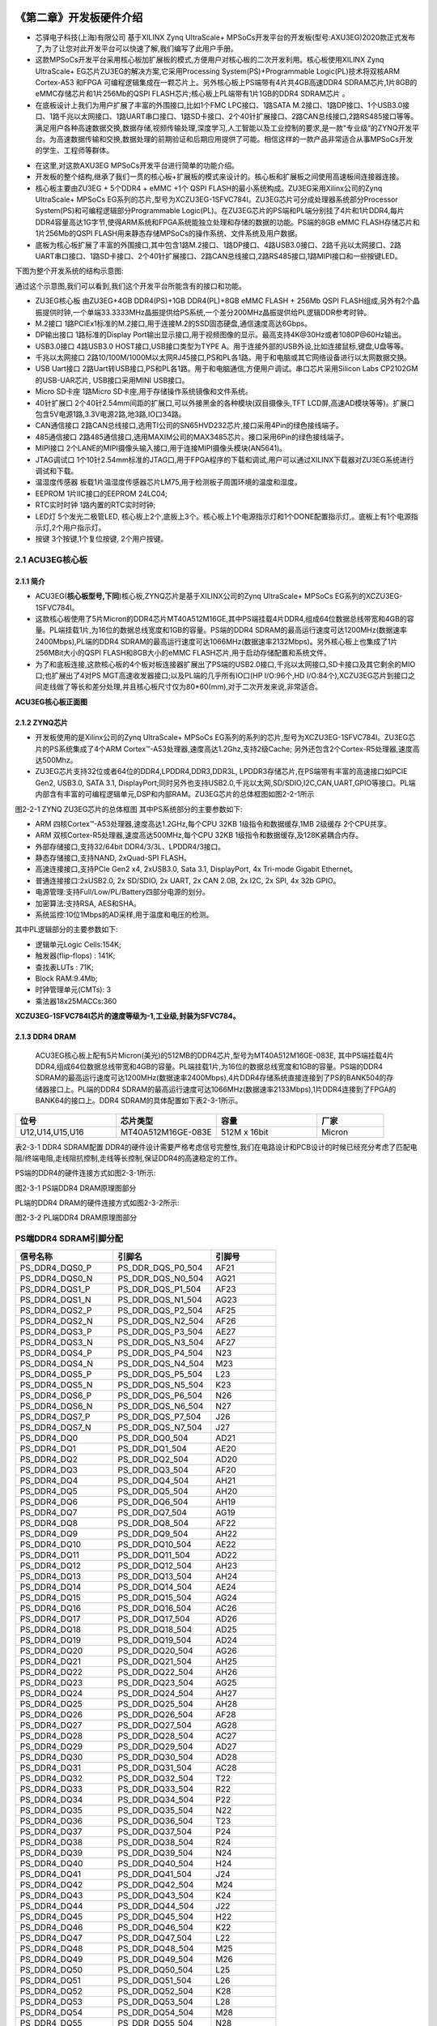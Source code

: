 .. image:: images/images_0/88.png  

========================================
《第二章》开发板硬件介绍
========================================

- 芯驿电子科技(上海)有限公司 基于XILINX Zynq UltraScale+ MPSoCs开发平台的开发板(型号:AXU3EG)2020款正式发布了,为了让您对此开发平台可以快速了解,我们编写了此用户手册。
- 这款MPSoCs开发平台采用核心板加扩展板的模式,方便用户对核心板的二次开发利用。核心板使用XILINX Zynq UltraScale+ EG芯片ZU3EG的解决方案,它采用Processing System(PS)+Programmable Logic(PL)技术将双核ARM Cortex-A53 和FPGA 可编程逻辑集成在一颗芯片上。另外核心板上PS端带有4片共4GB高速DDR4 SDRAM芯片,1片8GB的eMMC存储芯片和1片256Mb的QSPI FLASH芯片;核心板上PL端带有1片1GB的DDR4 SDRAM芯片 。
- 在底板设计上我们为用户扩展了丰富的外围接口,比如1个FMC LPC接口、1路SATA M.2接口、1路DP接口、1个USB3.0接口、1路千兆以太网接口、1路UART串口接口、1路SD卡接口、2个40针扩展接口、2路CAN总线接口,2路RS485接口等等。满足用户各种高速数据交换,数据存储,视频传输处理,深度学习,人工智能以及工业控制的要求,是一款"专业级“的ZYNQ开发平台。为高速数据传输和交换,数据处理的前期验证和后期应用提供了可能。相信这样的一款产品非常适合从事MPSoCs开发的学生、工程师等群体。

.. image:: images/images_2/image1.png  
   :align: center

- 在这里,对这款AXU3EG MPSoCs开发平台进行简单的功能介绍。
- 开发板的整个结构,继承了我们一贯的核心板+扩展板的模式来设计的。核心板和扩展板之间使用高速板间连接器连接。
- 核心板主要由ZU3EG + 5个DDR4 + eMMC +1个 QSPI FLASH的最小系统构成。ZU3EG采用Xilinx公司的Zynq UltraScale+ MPSoCs EG系列的芯片,型号为XCZU3EG-1SFVC784I。ZU3EG芯片可分成处理器系统部分Processor System(PS)和可编程逻辑部分Programmable Logic(PL)。在ZU3EG芯片的PS端和PL端分别挂了4片和1片DDR4,每片DDR4容量高达1G字节,使得ARM系统和FPGA系统能独立处理和存储的数据的功能。PS端的8GB eMMC FLASH存储芯片和1片256Mb的QSPI FLASH用来静态存储MPSoCs的操作系统、文件系统及用户数据。
- 底板为核心板扩展了丰富的外围接口,其中包含1路M.2接口、1路DP接口、4路USB3.0接口、2路千兆以太网接口、2路UART串口接口、1路SD卡接口、2个40针扩展接口、2路CAN总线接口,2路RS485接口,1路MIPI接口和一些按键LED。

下图为整个开发系统的结构示意图:

.. image:: images/images_2/image2.png  
   :align: center


通过这个示意图,我们可以看到,我们这个开发平台所能含有的接口和功能。

- ZU3EG核心板
  由ZU3EG+4GB DDR4(PS)+1GB DDR4(PL)+8GB eMMC FLASH + 256Mb QSPI FLASH组成,另外有2个晶振提供时钟,一个单端33.3333MHz晶振提供给PS系统,一个差分200MHz晶振提供给PL逻辑DDR参考时钟。
- M.2接口
  1路PCIEx1标准的M.2接口,用于连接M.2的SSD固态硬盘,通信速度高达6Gbps。
- DP输出接口
  1路标准的Display Port输出显示接口,用于视频图像的显示。最高支持4K@30Hz或者1080P@60Hz输出。
- USB3.0接口
  4路USB3.0 HOST接口,USB接口类型为TYPE A。用于连接外部的USB外设,比如连接鼠标,键盘,U盘等等。
- 千兆以太网接口 
  2路10/100M/1000M以太网RJ45接口,PS和PL各1路。用于和电脑或其它网络设备进行以太网数据交换。
- USB Uart接口
  2路Uart转USB接口,PS和PL各1路。用于和电脑通信,方便用户调试。串口芯片采用Silicon Labs CP2102GM的USB-UAR芯片, USB接口采用MINI USB接口。
- Micro SD卡座
  1路Micro SD卡座,用于存储操作系统镜像和文件系统。
- 40针扩展口
  2个40针2.54mm间距的扩展口,可以外接黑金的各种模块(双目摄像头,TFT LCD屏,高速AD模块等等)。扩展口包含5V电源1路,3.3V电源2路,地3路,IO口34路。
- CAN通信接口 
  2路CAN总线接口,选用TI公司的SN65HVD232芯片,接口采用4Pin的绿色接线端子。
- 485通信接口 
  2路485通信接口,选用MAXIM公司的MAX3485芯片。接口采用6Pin的绿色接线端子。
- MIPI接口 
  2个LANE的MIPI摄像头输入接口,用于连接MIPI摄像头模块(AN5641)。
- JTAG调试口
  1个10针2.54mm标准的JTAG口,用于FPGA程序的下载和调试,用户可以通过XILINX下载器对ZU3EG系统进行调试和下载。
- 温湿度传感器
  板载1片温湿度传感器芯片LM75,用于检测板子周围环境的温度和湿度。
- EEPROM
  1片IIC接口的EEPROM 24LC04;
- RTC实时时钟
  1路内置的RTC实时时钟;
- LED灯
  5个发光二极管LED, 核心板上2个,底板上3个。核心板上1个电源指示灯和1个DONE配置指示灯,。底板上有1个电源指示灯,2个用户指示灯。
- 按键
  3个按键,1个复位按键, 2个用户按键。

2.1 ACU3EG核心板
=====================
2.1.1 简介
--------------------

- ACU3EG(**核心板型号,下同**)核心板,ZYNQ芯片是基于XILINX公司的Zynq UltraScale+ MPSoCs EG系列的XCZU3EG-1SFVC784I。
- 这款核心板使用了5片Micron的DDR4芯片MT40A512M16GE,其中PS端挂载4片DDR4,组成64位数据总线带宽和4GB的容量。PL端挂载1片,为16位的数据总线宽度和1GB的容量。PS端的DDR4 SDRAM的最高运行速度可达1200MHz(数据速率2400Mbps),PL端的DDR4 SDRAM的最高运行速度可达1066MHz(数据速率2132Mbps)。另外核心板上也集成了1片256MBit大小的QSPI FLASH和8GB大小的eMMC FLASH芯片,用于启动存储配置和系统文件。
- 为了和底板连接,这款核心板的4个板对板连接器扩展出了PS端的USB2.0接口,千兆以太网接口,SD卡接口及其它剩余的MIO口;也扩展出了4对PS MGT高速收发器接口;以及PL端的几乎所有IO口(HP I/O:96个,HD I/O:84个),XCZU3EG芯片到接口之间走线做了等长和差分处理,并且核心板尺寸仅为80*60(mm),对于二次开发来说,非常适合。

.. image:: images/images_2/image3.png  
   :align: center

**ACU3EG核心板正面图**

2.1.2 ZYNQ芯片
--------------------

- 开发板使用的是Xilinx公司的Zynq UltraScale+ MPSoCs EG系列的系列的芯片,型号为XCZU3EG-1SFVC784I。ZU3EG芯片的PS系统集成了4个ARM Cortex™-A53处理器,速度高达1.2Ghz,支持2级Cache; 另外还包含2个Cortex-R5处理器,速度高达500Mhz。
- ZU3EG芯片支持32位或者64位的DDR4,LPDDR4,DDR3,DDR3L, LPDDR3存储芯片,在PS端带有丰富的高速接口如PCIE Gen2, USB3.0, SATA 3.1, DisplayPort;同时另外也支持USB2.0,千兆以太网,SD/SDIO,I2C,CAN,UART,GPIO等接口。PL端内部含有丰富的可编程逻辑单元,DSP和内部RAM。ZU3EG芯片的总体框图如图2-2-1所示

.. image:: images/images_2/image4.png  
   :align: center

图2-2-1 ZYNQ ZU3EG芯片的总体框图
其中PS系统部分的主要参数如下:

- ARM 四核Cortex™-A53处理器,速度高达1.2GHz,每个CPU 32KB 1级指令和数据缓存,1MB 2级缓存 2个CPU共享。
- ARM 双核Cortex-R5处理器,速度高达500MHz,每个CPU 32KB 1级指令和数据缓存,及128K紧耦合内存。
- 外部存储接口,支持32/64bit DDR4/3/3L、LPDDR4/3接口。  
- 静态存储接口,支持NAND, 2xQuad-SPI FLASH。
- 高速连接接口,支持PCIe Gen2 x4, 2xUSB3.0, Sata 3.1, DisplayPort, 4x Tri-mode Gigabit Ethernet。
- 普通连接接口:2xUSB2.0, 2x SD/SDIO, 2x UART, 2x CAN 2.0B, 2x I2C, 2x SPI, 4x 32b GPIO。
- 电源管理:支持Full/Low/PL/Battery四部分电源的划分。
- 加密算法:支持RSA, AES和SHA。
- 系统监控:10位1Mbps的AD采样,用于温度和电压的检测。

其中PL逻辑部分的主要参数如下:

- 逻辑单元Logic Cells:154K;
- 触发器(flip-flops) : 141K;
- 查找表LUTs : 71K;
- Block RAM:9.4Mb;
- 时钟管理单元(CMTs): 3
- 乘法器18x25MACCs:360

**XCZU3EG-1SFVC784I芯片的速度等级为-1,工业级,封装为SFVC784。**

2.1.3 DDR4 DRAM
----------------------
 ACU3EG核心板上配有5片Micron(美光)的512MB的DDR4芯片,型号为MT40A512M16GE-083E, 其中PS端挂载4片DDR4,组成64位数据总线带宽和4GB的容量。PL端挂载1片,为16位的数据总线宽度和1GB的容量。PS端的DDR4 SDRAM的最高运行速度可达1200MHz(数据速率2400Mbps),4片DDR4存储系统直接连接到了PS的BANK504的存储器接口上。PL端的DDR4 SDRAM的最高运行速度可达1066MHz(数据速率2133Mbps),1片DDR4连接到了FPGA的BANK64的接口上。DDR4 SDRAM的具体配置如下表2-3-1所示。

.. csv-table:: 
  :header: "位号", "芯片类型", "容量","厂家"
  :widths: 30, 30, 30,20

  "U12,U14,U15,U16",	MT40A512M16GE-083E,	512M x 16bit,	"Micron"

表2-3-1 DDR4 SDRAM配置
DDR4的硬件设计需要严格考虑信号完整性,我们在电路设计和PCB设计的时候已经充分考虑了匹配电阻/终端电阻,走线阻抗控制,走线等长控制,保证DDR4的高速稳定的工作。

PS端的DDR4的硬件连接方式如图2-3-1所示:

.. image:: images/images_2/image5.png  
   :align: center

图2-3-1 PS端DDR4 DRAM原理图部分

PL端的DDR4 DRAM的硬件连接方式如图2-3-2所示:

.. image:: images/images_2/image6.png  
   :align: center

图2-3-2 PL端DDR4 DRAM原理图部分

PS端DDR4 SDRAM引脚分配
=======================

.. csv-table:: 
  :header: "信号名称", "引脚名", "引脚号"
  :widths: 30, 30, 20

		
  "PS_DDR4_DQS0_P	    ",PS_DDR_DQS_P0_504	   ,"AF21"
  "PS_DDR4_DQS0_N	    ",PS_DDR_DQS_N0_504	   ,"AG21"
  "PS_DDR4_DQS1_P	    ",PS_DDR_DQS_P1_504	   ,"AF23"
  "PS_DDR4_DQS1_N	    ",PS_DDR_DQS_N1_504	   ,"AG23"
  "PS_DDR4_DQS2_P	    ",PS_DDR_DQS_P2_504	   ,"AF25"
  "PS_DDR4_DQS2_N	    ",PS_DDR_DQS_N2_504	   ,"AF26"
  "PS_DDR4_DQS3_P	    ",PS_DDR_DQS_P3_504	   ,"AE27"
  "PS_DDR4_DQS3_N	    ",PS_DDR_DQS_N3_504	   ,"AF27"
  "PS_DDR4_DQS4_P	    ",PS_DDR_DQS_P4_504	   ,"N23"
  "PS_DDR4_DQS4_N	    ",PS_DDR_DQS_N4_504	   ,"M23"
  "PS_DDR4_DQS5_P	    ",PS_DDR_DQS_P5_504	   ,"L23"
  "PS_DDR4_DQS5_N	    ",PS_DDR_DQS_N5_504	   ,"K23"
  "PS_DDR4_DQS6_P	    ",PS_DDR_DQS_P6_504	   ,"N26"
  "PS_DDR4_DQS6_N	    ",PS_DDR_DQS_N6_504	   ,"N27"
  "PS_DDR4_DQS7_P	    ",PS_DDR_DQS_P7_504	   ,"J26"
  "PS_DDR4_DQS7_N	    ",PS_DDR_DQS_N7_504	   ,"J27"
  "PS_DDR4_DQ0  	    ",PS_DDR_DQ0_504	   ,"AD21"
  "PS_DDR4_DQ1  	    ",PS_DDR_DQ1_504	   ,"AE20"
  "PS_DDR4_DQ2  	    ",PS_DDR_DQ2_504	   ,"AD20"
  "PS_DDR4_DQ3  	    ",PS_DDR_DQ3_504	   ,"AF20"
  "PS_DDR4_DQ4  	    ",PS_DDR_DQ4_504	   ,"AH21"
  "PS_DDR4_DQ5  	    ",PS_DDR_DQ5_504	   ,"AH20"
  "PS_DDR4_DQ6  	    ",PS_DDR_DQ6_504	   ,"AH19"
  "PS_DDR4_DQ7  	    ",PS_DDR_DQ7_504	   ,"AG19"
  "PS_DDR4_DQ8  	    ",PS_DDR_DQ8_504	   ,"AF22"
  "PS_DDR4_DQ9  	    ",PS_DDR_DQ9_504	   ,"AH22"
  "PS_DDR4_DQ10 	    ",PS_DDR_DQ10_504	   ,"AE22"
  "PS_DDR4_DQ11 	    ",PS_DDR_DQ11_504	   ,"AD22"
  "PS_DDR4_DQ12 	    ",PS_DDR_DQ12_504	   ,"AH23"
  "PS_DDR4_DQ13 	    ",PS_DDR_DQ13_504	   ,"AH24"
  "PS_DDR4_DQ14 	    ",PS_DDR_DQ14_504	   ,"AE24"
  "PS_DDR4_DQ15 	    ",PS_DDR_DQ15_504	   ,"AG24"
  "PS_DDR4_DQ16 	    ",PS_DDR_DQ16_504	   ,"AC26"
  "PS_DDR4_DQ17 	    ",PS_DDR_DQ17_504	   ,"AD26"
  "PS_DDR4_DQ18 	    ",PS_DDR_DQ18_504	   ,"AD25"
  "PS_DDR4_DQ19 	    ",PS_DDR_DQ19_504	   ,"AD24"
  "PS_DDR4_DQ20 	    ",PS_DDR_DQ20_504	   ,"AG26"
  "PS_DDR4_DQ21 	    ",PS_DDR_DQ21_504	   ,"AH25"
  "PS_DDR4_DQ22 	    ",PS_DDR_DQ22_504	   ,"AH26"
  "PS_DDR4_DQ23 	    ",PS_DDR_DQ23_504	   ,"AG25"
  "PS_DDR4_DQ24 	    ",PS_DDR_DQ24_504	   ,"AH27"
  "PS_DDR4_DQ25 	    ",PS_DDR_DQ25_504	   ,"AH28"
  "PS_DDR4_DQ26 	    ",PS_DDR_DQ26_504	   ,"AF28"
  "PS_DDR4_DQ27 	    ",PS_DDR_DQ27_504	   ,"AG28"
  "PS_DDR4_DQ28 	    ",PS_DDR_DQ28_504	   ,"AC27"
  "PS_DDR4_DQ29 	    ",PS_DDR_DQ29_504	   ,"AD27"
  "PS_DDR4_DQ30 	    ",PS_DDR_DQ30_504	   ,"AD28"
  "PS_DDR4_DQ31 	    ",PS_DDR_DQ31_504	   ,"AC28"
  "PS_DDR4_DQ32 	    ",PS_DDR_DQ32_504	   ,"T22"
  "PS_DDR4_DQ33 	    ",PS_DDR_DQ33_504	   ,"R22"
  "PS_DDR4_DQ34 	    ",PS_DDR_DQ34_504	   ,"P22"
  "PS_DDR4_DQ35 	    ",PS_DDR_DQ35_504	   ,"N22"
  "PS_DDR4_DQ36 	    ",PS_DDR_DQ36_504	   ,"T23"
  "PS_DDR4_DQ37 	    ",PS_DDR_DQ37_504	   ,"P24"
  "PS_DDR4_DQ38 	    ",PS_DDR_DQ38_504	   ,"R24"
  "PS_DDR4_DQ39 	    ",PS_DDR_DQ39_504	   ,"N24"
  "PS_DDR4_DQ40 	    ",PS_DDR_DQ40_504	   ,"H24"
  "PS_DDR4_DQ41 	    ",PS_DDR_DQ41_504	   ,"J24"
  "PS_DDR4_DQ42 	    ",PS_DDR_DQ42_504	   ,"M24"
  "PS_DDR4_DQ43 	    ",PS_DDR_DQ43_504	   ,"K24"
  "PS_DDR4_DQ44 	    ",PS_DDR_DQ44_504	   ,"J22"
  "PS_DDR4_DQ45 	    ",PS_DDR_DQ45_504	   ,"H22"
  "PS_DDR4_DQ46 	    ",PS_DDR_DQ46_504	   ,"K22"
  "PS_DDR4_DQ47 	    ",PS_DDR_DQ47_504	   ,"L22"
  "PS_DDR4_DQ48 	    ",PS_DDR_DQ48_504	   ,"M25"
  "PS_DDR4_DQ49 	    ",PS_DDR_DQ49_504	   ,"M26"
  "PS_DDR4_DQ50 	    ",PS_DDR_DQ50_504	   ,"L25"
  "PS_DDR4_DQ51 	    ",PS_DDR_DQ51_504	   ,"L26"
  "PS_DDR4_DQ52 	    ",PS_DDR_DQ52_504	   ,"K28"
  "PS_DDR4_DQ53 	    ",PS_DDR_DQ53_504	   ,"L28"
  "PS_DDR4_DQ54 	    ",PS_DDR_DQ54_504	   ,"M28"
  "PS_DDR4_DQ55 	    ",PS_DDR_DQ55_504	   ,"N28"
  "PS_DDR4_DQ56 	    ",PS_DDR_DQ56_504	   ,"J28"
  "PS_DDR4_DQ57 	    ",PS_DDR_DQ57_504	   ,"K27"
  "PS_DDR4_DQ58 	    ",PS_DDR_DQ58_504	   ,"H28"
  "PS_DDR4_DQ59 	    ",PS_DDR_DQ59_504	   ,"H27"
  "PS_DDR4_DQ60 	    ",PS_DDR_DQ60_504	   ,"G26"
  "PS_DDR4_DQ61 	    ",PS_DDR_DQ61_504	   ,"G25"
  "PS_DDR4_DQ62 	    ",PS_DDR_DQ62_504	   ,"K25"
  "PS_DDR4_DQ63 	    ",PS_DDR_DQ63_504	   ,"J25"
  "PS_DDR4_DM0  	    ",PS_DDR_DM0_504	   ,"AG20"
  "PS_DDR4_DM1  	    ",PS_DDR_DM1_504	   ,"AE23"
  "PS_DDR4_DM2  	    ",PS_DDR_DM2_504	   ,"AE25"
  "PS_DDR4_DM3  	    ",PS_DDR_DM3_504	   ,"AE28"
  "PS_DDR4_DM4  	    ",PS_DDR_DM4_504	   ,"R23"
  "PS_DDR4_DM5  	    ",PS_DDR_DM5_504	   ,"H23"
  "PS_DDR4_DM6  	    ",PS_DDR_DM6_504	   ,"L27"
  "PS_DDR4_DM7  	    ",PS_DDR_DM7_504	   ,"H26"
  "PS_DDR4_A0 	        ",PS_DDR_A0_504	       ,"W28"
  "PS_DDR4_A1 	        ",PS_DDR_A1_504	       ,"Y28"
  "PS_DDR4_A2 	        ",PS_DDR_A2_504	       ,"AB28"
  "PS_DDR4_A3 	        ",PS_DDR_A3_504	       ,"AA28"
  "PS_DDR4_A4 	        ",PS_DDR_A4_504	       ,"Y27"
  "PS_DDR4_A5 	        ",PS_DDR_A5_504	       ,"AA27"
  "PS_DDR4_A6 	        ",PS_DDR_A6_504	       ,"Y22"
  "PS_DDR4_A7 	        ",PS_DDR_A7_504	       ,"AA23"
  "PS_DDR4_A8 	        ",PS_DDR_A8_504	       ,"AA22"
  "PS_DDR4_A9 	        ",PS_DDR_A9_504	       ,"AB23"
  "PS_DDR4_A10  	    ",PS_DDR_A10_504	   ,"AA25"
  "PS_DDR4_A11  	    ",PS_DDR_A11_504	   ,"AA26"
  "PS_DDR4_A12  	    ",PS_DDR_A12_504	   ,"AB25"
  "PS_DDR4_A13  	    ",PS_DDR_A13_504	   ,"AB26"
  "PS_DDR4_WE_B  	    ",PS_DDR_A14_504	   ,"AB24"
  "PS_DDR4_CAS_B  	    ",PS_DDR_A15_504	   ,"AC24"
  "PS_DDR4_RAS_B  	    ",PS_DDR_A16_504	   ,"AC23"
  "PS_DDR4_ACT_B  	    ",PS_DDR_ACT_N_504	   ,"Y23"
  "PS_DDR4_ALERT_B  	",PS_DDR_ALERT_N_504   ,"U25"
  "PS_DDR4_BA0  	    ",PS_DDR_BA0_504	   ,"V23"
  "PS_DDR4_BA1  	    ",PS_DDR_BA1_504	   ,"W22"
  "PS_DDR4_BG0  	    ",PS_DDR_BG0_504	   ,"W24"
  "PS_DDR4_CS0_B	    ",PS_DDR_CS_N0_504	   ,"W27"
  "PS_DDR4_ODT0	        ",PS_DDR_ODT0_504	   ,"U28"
  "PS_DDR4_PARITY	    ",PS_DDR_PARITY_504    ,"V24"
  "PS_DDR4_RESET_B      ",PS_DDR_RST_N_504     ,"U23"
  "PS_DDR4_CLK0_P	    ",PS_DDR_CK0_P_504     ,"W25"
  "PS_DDR4_CLK0_N	    ",PS_DDR_CK0_N_504     ,"W26"
  "PS_DDR4_CKE0	        ",PS_DDR_CKE0_504	   ,"V28"

PL端DDR4 SDRAM引脚分配
=========================

.. csv-table:: 
  :header: "信号名称", "引脚名", "引脚号"
  :widths: 30, 30, 20

	
  "PL_DDR4_DQS0_P	    ",IO_L22P_T3U_N6_DBC_AD0P_64	    ,"AE2"
  "PL_DDR4_DQS0_N	    ",IO_L22N_T3U_N7_DBC_AD0N_64	    ,"AF2"
  "PL_DDR4_DQS1_P	    ",IO_L16P_T2U_N6_QBC_AD3P_64	    ,"AD2"
  "PL_DDR4_DQS1_N	    ",IO_L16N_T2U_N7_QBC_AD3N_64	    ,"AD1"
  "PL_DDR4_DQ0	        ",IO_L24N_T3U_N11_64	            ,"AG1"
  "PL_DDR4_DQ1	        ",IO_L24P_T3U_N10_64	            ,"AF1"
  "PL_DDR4_DQ2	        ",IO_L23N_T3U_N9_64	                ,"AH1"
  "PL_DDR4_DQ3	        ",IO_L23P_T3U_N8_64	                ,"AH2"
  "PL_DDR4_DQ4	        ",IO_L21N_T3L_N5_AD8N_64	        ,"AF3"
  "PL_DDR4_DQ5	        ",IO_L21P_T3L_N4_AD8P_64	        ,"AE3"
  "PL_DDR4_DQ6	        ",IO_L20N_T3L_N3_AD1N_64	        ,"AH3"
  "PL_DDR4_DQ7	        ",IO_L20P_T3L_N2_AD1P_64	        ,"AG3"
  "PL_DDR4_DQ8	        ",IO_L18N_T2U_N11_AD2N_64	        ,"AC1"
  "PL_DDR4_DQ9	        ",IO_L18P_T2U_N10_AD2P_64	        ,"AB1"
  "PL_DDR4_DQ10	        ",IO_L17N_T2U_N9_AD10N_64	        ,"AC2"
  "PL_DDR4_DQ11	        ",IO_L17P_T2U_N8_AD10P_64	        ,"AB2"
  "PL_DDR4_DQ12	        ",IO_L15N_T2L_N5_AD11N_64	        ,"AB3"
  "PL_DDR4_DQ13	        ",IO_L15P_T2L_N4_AD11P_64	        ,"AB4"
  "PL_DDR4_DQ14	        ",IO_L14N_T2L_N3_GC_64	            ,"AC3"
  "PL_DDR4_DQ15	        ",IO_L14P_T2L_N2_GC_64	            ,"AC4"
  "PL_DDR4_DM0	        ",IO_L19P_T3L_N0_DBC_AD9P_64	    ,"AG4"
  "PL_DDR4_DM1	        ",IO_L13P_T2L_N0_GC_QBC_64	        ,"AD5"
  "PL_DDR4_A0	        ",IO_L8N_T1L_N3_AD5N_64	            ,"AG8"
  "PL_DDR4_A1	        ",IO_L3P_T0L_N4_AD15P_64	        ,"AB8"
  "PL_DDR4_A2	        ",IO_L8P_T1L_N2_AD5P_64	            ,"AF8"
  "PL_DDR4_A3	        ",IO_L3N_T0L_N5_AD15N_64	        ,"AC8"
  "PL_DDR4_A4	        ",IO_L11P_T1U_N8_GC_64	            ,"AF7"
  "PL_DDR4_A5	        ",IO_L4P_T0U_N6_DBC_AD7P_64	        ,"AD7"
  "PL_DDR4_A6	        ",IO_L9N_T1L_N5_AD12N_64	        ,"AH7"
  "PL_DDR4_A7	        ",IO_L2P_T0L_N2_64	                ,"AE9"
  "PL_DDR4_A8	        ",IO_L9P_T1L_N4_AD12P_64	        ,"AH8"
  "PL_DDR4_A9	        ",IO_L1P_T0L_N0_DBC_64	            ,"AC9"
  "PL_DDR4_A10	        ",IO_L4N_T0U_N7_DBC_AD7N_64	        ,"AE7"
  "PL_DDR4_A11	        ",IO_L7N_T1L_N1_QBC_AD13N_64	    ,"AH9"
  "PL_DDR4_A12	        ",IO_L6N_T0U_N11_AD6N_64	        ,"AC6"
  "PL_DDR4_A13	        ",IO_L1N_T0L_N1_DBC_64	            ,"AD9"
  "PL_DDR4_BA0	        ",IO_T1U_N12_64	                    ,"AH6"
  "PL_DDR4_BA1	        ",IO_L5N_T0U_N9_AD14N_64	        ,"AC7"
  "PL_DDR4_RAS_B	    ",IO_T2U_N12_64	                    ,"AB5"
  "PL_DDR4_CAS_B	    ",IO_L5P_T0U_N8_AD14P_64	        ,"AB7"
  "PL_DDR4_WE_B	        ",IO_L11N_T1U_N9_GC_64	            ,"AF6"
  "PL_DDR4_ACT_B	    ",IO_L13N_T2L_N1_GC_QBC_64	        ,"AD4"
  "PL_DDR4_CS_B	        ",IO_L6P_T0U_N10_AD6P_64	        ,"AB6"
  "PL_DDR4_BG0	        ",IO_L2N_T0L_N3_64	                ,"AE8"
  "PL_DDR4_RST	        ",IO_L7P_T1L_N0_QBC_AD13P_64	    ,"AG9"
  "PL_DDR4_CLK_N	    ",IO_L10N_T1U_N7_QBC_AD4N_64	    ,"AG5"
  "PL_DDR4_CLK_P	    ",IO_L10P_T1U_N6_QBC_AD4P_64	    ,"AG6"
  "PL_DDR4_CKE	        ",IO_T3U_N12_64	                    ,"AE4"
  "PL_DDR4_OTD	        ",IO_L19N_T3L_N1_DBC_AD9N_64	    ,"AH4"

2.1.4 QSPI Flash
--------------------------
 ACU3EG核心板配有1片256MBit大小的Quad-SPI FLASH芯片组成8位带宽数据总线,FLASH型号为MT25QU256ABA1EW9,它使用1.8V CMOS电压标准。由于QSPI FLASH的非易失特性,在使用中, 它可以作为系统的启动设备来存储系统的启动镜像。这些镜像主要包括FPGA的bit文件、ARM的应用程序代码以及其它的用户数据文件。QSPI FLASH的具体型号和相关参数见表2-4-1。

.. csv-table:: 
  :header: "位号", "芯片类型", "容量","厂家"
  :widths: 30, 30, 30,20

	
  "U5	",MT25QU256ABA1EW9,	256M bit,	"Winbond"

表2-4-1 QSPI Flash的型号和参数

QSPI FLASH连接到ZYNQ芯片的PS部分BANK500的GPIO口上,在系统设计中需要配置这些PS端的GPIO口功能为QSPI FLASH接口。为图4-1为QSPI Flash在原理图中的部分。

.. image:: images/images_2/image7.png  
   :align: center

图2-4-1 QSPI Flash连接示意图

QSPI FLASH配置芯片引脚分配
===========================
.. csv-table:: 
  :header: "信号名称", "引脚名", "引脚号"
  :widths: 30, 30, 10


  "MIO0_QSPI0_SCLK	",PS_MIO0_500	,"AG15"
  "MIO1_QSPI0_IO1	",PS_MIO1_500	,"AG16"
  "MIO2_QSPI0_IO2	",PS_MIO2_500	,"AF15"
  "MIO3_QSPI0_IO3	",PS_MIO3_500	,"AH15"
  "MIO4_QSPI0_IO0	",PS_MIO4_500	,"AH16"
  "MIO5_QSPI0_SS_B	",PS_MIO5_500	,"AD16"

2.1.5 eMMC Flash
--------------------------
 ACU3EG核心板配有一片大容量的8GB大小的eMMC FLASH芯片,型号为MTFC8GAKAJCN-4M,它支持JEDEC e-MMC V5.0标准的HS-MMC接口,电平支持1.8V或者3.3V。eMMC FLASH和ZYNQ连接的数据宽度为8bit。由于eMMC FLASH的大容量和非易失特性,在ZYNQ系统使用中,它可以作为系统大容量的存储设备,比如存储ARM的应用程序、系统文件以及其它的用户数据文件。eMMC FLASH的具体型号和相关参数见表2-5-1。

.. csv-table:: 
  :header: "位号", "芯片类型", "容量","厂家"
  :widths: 30, 30, 30,20


  "U19	",MTFC8GAKAJCN-4M,	8G Byte, "Micron"

表2-5-1 eMMC Flash的型号和参数

eMMC FLASH连接到ZYNQ UltraScale+的PS部分BANK500的GPIO口上,在系统设计中需要配置这些PS端的GPIO口功能为EMMC接口。为图2-5-1为eMMC Flash在原理图中的部分。

.. image:: images/images_2/image8.png  
   :align: center

图2-5-1 eMMC Flash连接示意图

eMMC FLASH配置芯片引脚分配
==========================
.. csv-table:: 
  :header: "信号名称", "引脚名", "引脚号"
  :widths: 30, 30, 10


  "MMC_DAT0	",PS_MIO13_500	,"AH18"
  "MMC_DAT1	",PS_MIO14_500	,"AG18"
  "MMC_DAT2	",PS_MIO15_500	,"AE18"
  "MMC_DAT3	",PS_MIO16_500	,"AF18"
  "MMC_DAT4	",PS_MIO17_500	,"AC18"
  "MMC_DAT5	",PS_MIO18_500	,"AC19"
  "MMC_DAT6	",PS_MIO19_500	,"AE19"
  "MMC_DAT7	",PS_MIO20_500	,"AD19"
  "MMC_CMD	",PS_MIO21_500	,"AC21"
  "MMC_CCLK	",PS_MIO22_500	,"AB20"
  "MMC_RSTN	",PS_MIO23_500	,"AB18"

2.1.6 时钟配置
--------------------------
核心板上分别为PS系统, PL逻辑部分提供了参考时钟和RTC实时时钟,使PS系统和PL逻辑可以单独工作。时钟电路设计的示意图如下图2-6-1所示:

.. image:: images/images_2/image9.png  
   :align: center

图 2-6-1 核心板时钟源

**PS系统RTC实时时钟**
核心板上的无源晶体Y2为PS系统的提供32.768KHz的实时时钟源。晶体连接到ZYNQ芯片的BANK503的PS_PADI_503和PS_PADO_503的管脚上。其原理图如图2-6-2所示:

.. image:: images/images_2/image10.png  
   :align: center

图2-6-2 RTC的无源晶振

RTC时钟引脚分配
================

.. csv-table:: 
  :header: "信号名称", "引脚"
  :widths: 30, 30


  "PS_PADI_503","N17"
  "PS_PADO_503","N18"


**PS系统时钟源**
核心板上的X1晶振为PS部分提供33.333MHz的时钟输入。时钟的输入连接到ZYNQ芯片的BANK503的PS_REF_CLK_503的管脚上。其原理图如图2-6-3所示:

.. image:: images/images_2/image11.png  
   :align: center

图2-6-3 PS部分的有源晶振

PS时钟引脚分配
================

.. csv-table:: 
  :header: "信号名称", "引脚"
  :widths: 30, 30


  "PS_CLK","R16"
	

**PL系统时钟源**
板上提供了一个差分200MHz的PL系统时钟源,用于DDR4控制器的参考时钟。晶振输出连接到PL BANK64的全局时钟(MRCC),这个全局时钟可以用来驱动FPGA内的DDR4控制器和用户逻辑电路。该时钟源的原理图如图2-6-4所示

.. image:: images/images_2/image12.png  
   :align: center

图 2-6-4 PL系统时钟源

PL时钟引脚分配
================

.. csv-table:: 
  :header: "信号名称", "引脚"
  :widths: 30, 30


  "PL_CLK0_P",	"AE5"
  "PL_CLK0_N",	"AF5"

2.1.7 LED灯
--------------------------
ACU3EG核心板上有1个红色电源指示灯(PWR),1个是配置LED灯(DONE)。当核心板供电后,电源指示灯会亮起;当FPGA 配置程序后,配置LED灯会亮起。LED灯硬件连接的示意图如图2-7-1所示:

.. image:: images/images_2/image13.png  
   :align: center

图2-7-1 核心板LED灯硬件连接示意图

2.1.8 电源
--------------------------
ACU3EG核心板供电电压为+12V,通过连接底板给核心板供电。核心板上通过一个PMIC芯片TPS6508641产生XCZU3EG芯片所需要的所有电源,TPS6508641电源设计请参考电源芯片手册,设计框图如下:

.. image:: images/images_2/image14.png  
   :align: center

另外XCZU3EG芯片的BANK65,BANK66的VCCIO电源是由底板提供,方便用户修改,但供电最高不能超过1.8V。

2.1.9 结构图
----------------
正面图(Top View)

.. image:: images/images_2/image15.png  
   :align: center

2.1.10 连接器管脚定义
--------------------------
核心板一共扩展出4个高速扩展口,使用4个120Pin的板间连接器(J29~J32)和底板连接,连接器使用松下的AXK5A2137YG,对应底板的连接器型号为AXK6A2337YG。其中J29连接BANK65,BANK66的IO,J30连接BANK25,BANK26,BANK66的IO和BANK505 MGT的收发器信号, J31连接BANK24,BANK44的IO,J32连接PS的MIO,VCCO_65,VCCO_66和+12V电源。

*其中BANK43~46的IO的电平标准为3.3V,BANK65,66的电平标准由底板的VCCO_65,VCCO_66电源决定,但不能超过+1.8V;MIO的电平标准也为1.8V。*

J29连接器的引脚分配
========================
.. csv-table:: 
  :header: "J29管脚", "信号名称", "引脚号","J29管脚","信号名称","引脚号"
  :widths: 10, 30, 10,10,30,10


  "1	  ",B65_L2_N	,V9,  	  2	       ,B65_L22_P	,"K8"
  "3	  ",B65_L2_P	,U9,  	  4	       ,B65_L22_N	,"K7"
  "5	  ",GND	        ,—	,     6	       ,GND	    ,"—"
  "7	  ",B65_L4_N	,T8,  	  8	       ,B65_L20_P	,"J6"
  "9	  ",B65_L4_P	,R8,  	  10	   ,B65_L20_N	,"H6"
  "11	  ",GND	        ,—	,     12	   ,GND	    ,"—"
  "13	  ",B65_L1_N	,Y8,  	  14	   ,B65_L6_N	,"T6"
  "15	  ",B65_L1_P	,W8,  	  16	   ,B65_L6_P	,"R6"
  "17	  ",GND	        ,—	,     18	   ,GND	    ,"—"
  "19	  ",B65_L7_P	,L1,  	  20	   ,B65_L17_P	,"N9"
  "21	  ",B65_L7_N	,K1,  	  22	   ,B65_L17_N	,"N8"
  "23	  ",GND	        ,—	,     24	   ,GND	    ,"—"
  "25	  ",B65_L15_P	,N7,  	  26	   ,B65_L9_P	,"K2"
  "27	  ",B65_L15_N	,N6,  	  28	   ,B65_L9_N	,"J2"
  "29	  ",GND	        ,—	,     30	   ,GND	    ,"—"
  "31	  ",B65_L16_P	,P7,  	  32	   ,B65_L3_N	,"V8"
  "33	  ",B65_L16_N	,P6,  	  34	   ,B65_L3_P	,"U8"
  "35	  ",GND	        ,—	,     36	   ,GND	    ,"—"
  "37	  ",B65_L14_P	,M6,  	  38	   ,B65_L19_P	,"J5"
  "39	  ",B65_L14_N	,L5,  	  40	   ,B65_L19_N	,"J4"
  "41	  ",GND	        ,—	,     42	   ,GND	    ,"—"
  "43	  ",B65_L5_N	,T7,  	  44	   ,B65_L18_P	,"M8"
  "45	  ",B65_L5_P	,R7,  	  46	   ,B65_L18_N	,"L8"
  "47	  ",GND	        ,—	,     48	   ,GND	    ,"—"
  "49	  ",B65_L11_N	,K3,  	  50	   ,B65_L8_P	,"J1"
  "51	  ",B65_L11_P	,K4,  	  52	   ,B65_L8_N	,"H1"
  "53	  ",GND	        ,—	,     54	   ,GND	    ,"—"
  "55	  ",B65_L10_N	,H3,  	  56	   ,B65_L24_N	,"H8"
  "57	  ",B65_L10_P	,H4,  	  58	   ,B65_L24_P	,"H9"
  "59	  ",GND	        ,—	,     60	   ,GND	    ,"—"
  "61	  ",B66_L3_P	,F2,  	  62	   ,B65_L12_P	,"L3"
  "63	  ",B66_L3_N	,E2,  	  64	   ,B65_L12_N	,"L2"
  "65	  ",GND	        ,—	,     66	   ,GND	    ,"—"
  "67	  ",B66_L1_P	,G1,  	  68	   ,B65_L13_N	,"L6"
  "69	  ",B66_L1_N	,F1,  	  70	   ,B65_L13_P	,"L7"
  "71	  ",GND	        ,—	,     72	   ,GND	    ,"—"
  "73	  ",B66_L6_P	,G5,  	  74	   ,B65_L21_P	,"J7"
  "75	  ",B66_L6_N	,F5,  	  76	   ,B65_L21_N	,"H7"
  "77	  ",GND	        ,—	,     78	   ,GND	    ,"—"
  "79	  ",B66_L16_P	,G8,  	  80	   ,B65_L23_P	,"K9"
  "81	  ",B66_L16_N	,F7,  	  82	   ,B65_L23_N	,"J9"
  "83	  ",GND	        ,—	,     84	   ,GND	    ,"—"
  "85	  ",B66_L15_P	,G6,  	  86	   ,B66_L5_N	,"E3"
  "87	  ",B66_L15_N	,F6,  	  88	   ,B66_L5_P	,""
  "89	  ",GND	        ,—	,     90	   ,GND	    ,"—"
  "91	  ",B66_L4_P	,G3,  	  92	   ,B66_L2_P	,"E1"
  "93	  ",B66_L4_N	,F3,  	  94	   ,B66_L2_N	,"D1"
  "95	  ",GND	        ,—	,     96	   ,GND	    ,"—"
  "97	  ",B66_L11_P	,D4,  	  98	   ,B66_L20_P	,"C6"
  "99	  ",B66_L11_N	,C4,  	  100	   ,B66_L20_N	,"B6"
  "101	  ",GND	        ,—	,     102	   ,GND	    ,"—"
  "103	  ",B66_L12_P	,C3,  	  104	   ,B66_L7_P	,"C1"
  "105	  ",B66_L12_N	,C2,  	  106	   ,B66_L7_N	,"B1"
  "107	  ",GND	        ,—	,     108	   ,GND	    ,"—"
  "109	  ",B66_L13_P	,D7,  	  110	   ,B66_L10_P	,"B4"
  "111	  ",B66_L13_N	,D6,  	  112	   ,B66_L10_N	,"A4"
  "113	  ",GND	        ,—	,     114	   ,GND	    ,"—"
  "115	  ",B66_L8_P	,A2,  	  116	   ,B66_L9_P	,"B3"
  "117	  ",B66_L8_N	,A1,  	  118	   ,B66_L9_N	,"A3"
  "119	  ",GND	        ,—	,     120	   ,GND	    ,"— "

J30连接器的引脚分配
=======================
.. csv-table:: 
  :header: "J30管脚", "信号名称", "引脚号","J30管脚","信号名称","引脚号"
  :widths: 10, 30, 10,10,30,10


  "1	",B66_L14_P	  ,E5	, 2	    ,FPGA_TDI	,"R18"
  "3	",B66_L14_N	  ,D5	, 4	    ,FPGA_TCK	,"R19"
  "5	",GND	      ,—	, 6	    ,GND	    ,"—"
  "7	",B66_L22_P	  ,C8	, 8	    ,FPGA_TDO	,"T21"
  "9	",B66_L22_N	  ,B8	, 10	,FPGA_TMS	,"N21"
  "11	",GND	      ,—	, 12	,GND	    ,"—"
  "13	",B66_L19_N	  ,A5	, 14	,B66_L21_N	,"A6"
  "15	",B66_L19_P	  ,B5	, 16	,B66_L21_P	,"A7"
  "17	",GND	      ,—	, 18	,GND	    ,"—"
  "19	",B66_L24_P	  ,C9	, 20	,B66_L17_P	,"F8"
  "21	",B66_L24_N	  ,B9	, 22	,B66_L17_N	,"E8"
  "23	",GND	      ,—	, 24	,GND	    ,"—"
  "25	",B66_L23_N	  ,A8	, 26	,B25_L9_P	,"C11"
  "27	",B66_L23_P	  ,A9	, 28	,B25_L9_N	,"B10"
  "29	",GND	      ,—	, 30	,GND	    ,"—"
  "31	",B25_L5_N	  ,F10	, 32	,B25_L10_P	,"B11"
  "33	",B25_L5_P	  ,G11	, 34	,B25_L10_N	,"A10"
  "35	",GND	      ,—	, 36	,GND	    ,"—"
  "37	",B66_L18_N	  ,D9	, 38	,B25_L12_P	,"D12"
  "39	",B66_L18_P	  ,E9	, 40	,B25_L12_N	,"C12"
  "41	",GND	      ,—	, 42	,GND	    ,"—"
  "43	",B25_L4_N	  ,H12	, 44	,B25_L11_P	,"A12"
  "45	",B25_L4_P	  ,J12	, 46	,B25_L11_N	,"A11"
  "47	",GND	      ,—	, 48	,GND	    ,"—"
  "49	",B26_L11_P	  ,K14	, 50	,B25_L6_N	,"F11"
  "51	",B26_L11_N	  ,J14	, 52	,B25_L6_P	,"F12"
  "53	",GND	      ,—	, 54	,GND	    ,"—"
  "55	",B26_L10_N	  ,H13	, 56	,B26_L6_N	,"E13"
  "57	",B26_L10_P	  ,H14	, 58	,B26_L6_P	,"E14"
  "59	",GND	      ,—	, 60	,GND	    ,"—"
  "61	",B26_L7_N	  ,F13	, 62	,B26_L3_N	,"A13"
  "63	",B26_L7_P	  ,G13	, 64	,B26_L3_P	,"B13"
  "65	",GND	      ,—	, 66	,GND	    ,"—"
  "67	",B26_L9_N	  ,G14	, 68	,B26_L2_N	,"A14"
  "69	",B26_L9_P	  ,G15	, 70	,B26_L2_P	,"B14"
  "71	",GND	      ,—	, 72	,GND	    ,"—"
  "73	",B26_L5_N	  ,D14	, 74	,B26_L4_N	,"C13"
  "79	",B26_L5_P	  ,D15	, 76	,B26_L4_P	,"C14"
  "77	",GND	      ,—	, 78	,GND	    ,"—"
  "79	",B26_L1_P	  ,B15	, 80	,B26_L12_P	,"L14"
  "81	",B26_L1_N	  ,A15	, 82	,B26_L12_N	,"L13"
  "83	",GND	      ,—	, 84	,GND	    ,"—"
  "85	",505_CLK2_P  ,	C21	, 86	,505_CLK1_P	,"E21"
  "87	",505_CLK2_P  ,	C22	, 88	,505_CLK1_P	,"E22"
  "89	",GND	      ,—	, 90	,GND	    ,"—"
  "91	",505_CLK0_P  ,	F23	, 92	,505_CLK3_P	,"A21"
  "93	",505_CLK0_N  ,	F24	, 94	,505_CLK3_N	,"A22"
  "95	",GND	      ,—	, 96	,GND	    ,"—"
  "97	",505_TX3_P	  ,B23	, 98	,505_TX1_P	,"D23"
  "99	",505_TX3_N	  ,B24	, 100	,505_TX1_N	,"D24"
  "101	",GND	      ,—	, 102	,GND	    ,"—"
  "103	",505_RX3_P	  ,A25	, 104	,505_TX0_P	,"E25"
  "105	",505_RX3_N	  ,A26	, 106	,505_TX0_N	,"E26"
  "107	",GND	      ,—	, 108	,GND	    ,"—"
  "109	",505_TX2_P	  ,C25	, 110	,505_RX1_P	,"D27"
  "111	",505_TX2_N	  ,C26	, 112	,505_RX1_N	,"D28"
  "113	",GND	      ,—	, 114	,GND	    ,"—"
  "115	",505_RX2_P	  ,B27	, 116	,505_RX0_P	,"F27"
  "117	",505_RX2_N	  ,B28	, 118	,505_RX0_N	,"F28"
  "119	",GND	      ,—	, 120	,GND	    ,"—"

J31连接器的引脚分配
======================
.. csv-table:: 
  :header: "J31管脚", "信号名称", "引脚号","J31管脚","信号名称","引脚号"
  :widths: 10, 30, 10,10,30,10


  "1	",B24_L10_P	,  Y14	, 2	    ,B24_L7_P	,"AA13"
  "3	",B24_L10_N	,  Y13	, 4	    ,B24_L7_N	,"AB13"
  "5	",GND	    ,  —	, 6	    ,GND	    ,"—"
  "7	",B24_L6_P	,  AC14	, 8	    ,B44_L6_P	,"AC12"
  "9	",B24_L6_N	,  AC13	, 10	,B44_L6_N	,"AD12"
  "11	",GND	    ,  —	, 12	,GND	    ,"—"
  "13	",B24_L5_P	,  AD15	, 14	,B44_L7_P	,"AD11"
  "15	",B24_L5_N	,  AD14	, 16	,B44_L7_N	,"AD10"
  "17	",GND	    ,  —	, 18	,GND	    ,"—"
  "19	",B24_L1_P	,  AE15	, 20	,B44_L8_N	,"AC11"
  "21	",B24_L1_N	,  AE14	, 22	,B44_L8_P	,"AB11"
  "23	",GND	    ,  —	, 24	,GND	    ,"—"
  "25	",B24_L12_P	,  Y12	, 26	,B24_L2_P	,"AG14"
  "27	",B24_L12_N	,  AA12	, 28	,B24_L2_N	,"AH14"
  "29	",GND	    ,  —	, 30	,GND	    ,"—"
  "31	",B24_L3_P	,  AG13	, 32	,—	        ,"—"
  "33	",B24_L3_N	,  AH13	, 34	,—	        ,"—"
  "35	",GND	    ,  —	, 36	,GND	    ,"—"
  "37	",B44_L12_N	,  AB9	, 38	,B44_L9_P	,"AA11"
  "39	",B44_L12_P	,  AB10	, 40	,B44_L9_N	,"AA10"
  "41	",GND	    ,  —	, 42	,GND	    ,"—"
  "43	",B44_L10_N	,  Y10	, 44	,B44_L3_P	,"AH12"
  "45	",B44_L10_P	,  W10	, 46	,B44_L3_N	,"AH11"
  "47	",GND	    ,  —	, 48	,GND	    ,"—"
  "49	",B24_L11_N	,  W11	, 50	,B44_L1_N	,"AH10"
  "51	",B24_L11_P	,  W12	, 52	,B44_L1_P	,"AG10"
  "53	",GND	    ,  —	, 54	,GND	    ,"—"
  "55	",B24_L9_N	,  W13	, 56	,B24_L4_P	,"AE13"
  "57	",B24_L9_P	,  W14	, 58	,B24_L4_N	,"AF13"
  "59	",GND	    ,  —	, 60	,GND	    ,"—"
  "61	",B24_L8_P	,  AB15	, 62	,B44_L5_P	,"AE12"
  "63	",B24_L8_N	,  AB14	, 64	,B44_L5_N	,"AF12"
  "65	",GND	    ,  —	, 66	,GND	    ,"—"
  "67	",B44_L2_N	,  AG11	, 68	,B44_L4_N	,"AF10"
  "69	",B44_L2_P	,  AF11	, 70	,B44_L4_P	,"AE10"
  "71	",GND	    ,  —	, 72	,GND	    ,"—"
  "73	",VBAT_IN	,  Y18	, 74	,B44_L11_P	,"Y9"
  "75	",MR	    ,  —	, 76	,B44_L11_N	,"AA8"
  "77	",GND	    ,  —	, 78	,GND	    ,"—"
  "79	",—	        ,  —	, 80	,PS_POR_B	,"P16"
  "81	",—	        ,  —	, 82	,—	        ,"—"
  "83	",GND	    ,  —	, 84	,GND	    ,"—"
  "86	",—	        ,  —	, 86	,—	        ,"—"
  "87	",—	        ,  —	, 88	,—	        ,"—"
  "89	",GND	    ,  —	, 90	,GND	    ,"—"
  "91	",224_CLK0_P,  	Y6	, 92	,224_CLK1_P	,"V6"
  "93	",224_CLK0_N,  	Y5	, 94	,224_CLK1_N	,"V5"
  "95	",GND	    ,  —	, 96	,GND	    ,"—"
  "97	",224_RX3_P	,  P2	, 98	,224_TX3_P	,"N4"
  "99	",224_RX3_N	,  P1	, 100	,224_TX3_N	,"N3"
  "101	",GND	    ,  —	, 102	,GND	    ,"—"
  "103	",224_RX2_P	,  T2	, 104	,224_TX2_P	,"R4"
  "105	",224_RX2_N	,  T1	, 106	,224_TX2_N	,"R3"
  "107	",GND	    ,  —	, 108	,GND	    ,"—"
  "109	",224_RX1_P	,  V2	, 110	,224_TX1_P	,"U4"
  "111	",224_RX1_N	,  V1	, 112	,224_TX1_N	,"U3"
  "113	",GND	    ,  —	, 114	,GND	    ,"—"
  "115	",224_RX0_P	,  Y2	, 116	,224_TX0_P	,"W4"
  "117	",224_RX0_N	,  Y1	, 118	,224_TX0_N	,"W3"
  "119	",GND	    ,  —	, 120	,GND	    ,"—"

J32连接器的引脚分配
=====================
.. csv-table:: 
  :header: "J32管脚", "信号名称", "引脚号","J32管脚","信号名称","引脚号"
  :widths: 10, 30, 10,10,30,10


  "1	",PS_MIO35	,  H17	, 2	    ,PS_MIO30	,"F16"
  "3	",PS_MIO29	,  G16	, 4	    ,PS_MIO31	,"H16"
  "5	",GND	    ,  —	, —	    ,GND	   ,"—"
  "7	",—	        ,  —	, 8	    ,PS_MIO58	,"F18"
  "9	",—	        ,  —	, 10	,PS_MIO53	,"D16"
  "11	",GND	    ,  —	, 12	,GND	   ,"—"
  "13	",PS_MODE0	,  P19	, 14	,PS_MIO52	,"G18"
  "15	",PS_MODE1	,  P20	, 16	,PS_MIO55	,"B16"
  "17	",GND	    ,  —	, 18	,GND	   ,"—"
  "19	",PS_MODE2	,  R20	, 20	,PS_MIO56	,"C16"
  "21	",PS_MODE3	,  T20	, 22	,PS_MIO57	,"A16"
  "23	",GND	    ,  —	, 24	,GND	   ,"—"
  "25	",PS_MIO36	,  K17	, 26	,PS_MIO54	,"F17"
  "27	",PS_MIO37	,  J17	, 28	,PS_MIO27	,"J15"
  "29	",GND	    ,  —	, 30	,GND	   ,"—"
  "31	",—	        ,  —	, 32	,PS_MIO28	,"K15"
  "33	",PS_MIO77	,  F20	, 34	,PS_MIO59	,"E17"
  "35	",GND	    ,  —	, 36	,GND	   ,"—"
  "37	",PS_MIO76	,  B20	, 38	,PS_MIO60	,"C17"
  "39	",—	        ,  —	, 40	,PS_MIO61	,"D17"
  "41	",GND	    ,  —	, 42	,GND	   ,"—"
  "43	",PS_MIO39	,  H19	, 44	,PS_MIO62	,"A17"
  "45	",PS_MIO38	,  H18	, 46	,PS_MIO63	,"E18"
  "47	",GND	    ,  —	, 48	,GND	   ,"—"
  "49	",—	        ,  —	, 50	,PS_MIO65	,"A18"
  "51	",PS_MIO40	,  K18	, 52	,PS_MIO66	,"G19"
  "53	",GND	    ,  —	, 54	,GND	   ,"—"
  "55	",PS_MIO44	,  J20	, 56	,PS_MIO67	,"B18"
  "57	",PS_MIO45	,  K20	, 58	,PS_MIO68	,"C18"
  "59	",GND	    ,  —	, 60	,GND	   ,"—"
  "61	",PS_MIO47	,  H21	, 62	,PS_MIO64	,"E19"
  "63	",PS_MIO48	,  J21	, 64	,PS_MIO69	,"D19"
  "65	",GND	    ,  —	, 66	,GND	   ,"—"
  "67	",PS_MIO41	,  J19	, 68	,PS_MIO74	,"D20"
  "69	",PS_MIO32	,  J16	, 70	,PS_MIO73	,"G21"
  "71	",GND	    ,  —	, 72	,GND	   ,"—"
  "73	",PS_MIO46	,  L20	, 74	,PS_MIO72	,"G20"
  "75	",PS_MIO50	,  M19	, 76	,PS_MIO71	,"B19"
  "77	",GND	    ,  —	, 78	,GND	   ,"—"
  "79	",PS_MIO49	,  M18	, 80	,PS_MIO75	,"A19"
  "81	",PS_MIO34	,  L17	, 82	,PS_MIO70	,"C19"
  "83	",GND	    ,  —	, 84	,GND	   ,"—"
  "85	",PS_MIO26	,  L15	, 86	,PS_MIO43	,"K19"
  "87	",PS_MIO24	,  AB19	, 88	,PS_MIO51	,"L21"
  "89	",GND	    ,  —	, 90	,GND	   ,"—"
  "91	",PS_MIO25	,  AB21	, 92	,PS_MIO42	,"L18"
  "93	",—	        ,  —	, 94	,PS_MIO33	,"L16"
  "95	",GND	    ,  —	, 96	,GND	   ,"—"
  "97	",—	        ,  —	, 98	,—	       ,"—"
  "99	",VCCO_65	,  —	, 100	,VCCO_66	,"—"
  "101	",VCCO_65	,  —	, 102	,VCCO_66	,"—"
  "103	",VCCO_65	,  —	, 104	,VCCO_66	,"—"
  "105	",GND	    ,  —	, 106	,GND	   ,"—"
  "107	",+12V	    ,  —	, 108	,+12V	   ,"—"
  "109	",+12V	    ,  —	, 110	,+12V	   ,"—"
  "111	",+12V	    ,  —	, 112	,+12V	   ,"—"
  "113	",+12V	    ,  —	, 114	,+12V	   ,"—"
  "115	",+12V	    ,  —	, 116	,+12V	   ,"—"
  "117	",+12V	    ,  —	, 118	,+12V	   ,"—"
  "119	",+12V	    ,  —	, 120	,+12V	   ,"—"



2.2扩展板
=============

.. image:: images/images_2/image16.png  
   :align: center
 
2.2.1 简介
--------------
通过前面的功能简介,我们可以了解到扩展板部分的功能

- 1路M.2接口
- 1路DP输出接口
- 4路USB3.0接口
- 2路千兆以太网接口 
- 2路USB Uart接口
- 1路Micro SD卡座
- 1路MIPI摄像头接口
- 2个40针扩展口
- 2路CAN通信接口 
- 2路485通信接口 
- JTAG调试口
- 1路温度传感器
- 1路EEPROM
- 1路RTC实时时钟;
- 3个LED灯
- 3个按键

2.2.2 M.2接口
--------------------------
AXU3EG开发板配备了一个PCIE x1标准的M.2接口,用于连接M.2的SSD固态硬盘,通信速度高达6Gbps。M.2接口使用M key插槽,只支持PCI-E, 不支持SATA,用户选择SSD固态硬盘的时候需要选择PCIE类型的SSD固态硬盘。

PCIE信号直接跟ZU3EG的BANK505 PS MGT收发器相连接,1路TX信号和RX信号都是以差分信号方式连接到MGT的LANE1。PCIE的时钟有Si5332芯片提供,频率为100Mhz, M.2电路设计的示意图如下图3-2-1所示:

.. image:: images/images_2/image17.png  
   :align: center

3-2-1 M.2接口设计示意图

M.2接口ZYNQ引脚分配
=====================
.. csv-table:: 
  :header: "信号名称", "引脚名","引脚号","备注"
  :widths: 30, 30, 10, 30


  "PCIE_TX_P	        ", 505_TX0_P	,E25	,"PCIE数据发送正"
  "PCIE _TX_N	        ", 505_TX0_N	,E26	,"PCIE数据发送负"
  "PCIE _RX_P	        ", 505_RX0_P	,F27	,"PCIE数据接收正"
  "PCIE _RX_N	        ", 505_RX0_N	,F28	,"PCIE数据接收负"
  "505_PCIE_REFCLK_P	", 505_CLK0_P	,F23	,"PCIE参考时钟正"
  "505_PCIE_REFCLK_N	", 505_CLK0_N	,F24	,"PCIE参考时钟负"
  "PCIE_RSTn_MIO37	    ", PS_MIO37_501	,J17	,"PCIE复位信号"

2.2.3 DP显示接口
--------------------------
AXU3EG开发板带有1路标准的DisplayPort输出显示接口,用于视频图像的显示。接口支持VESA DisplayPort V1.2a 输出标准,最高支持4K x 2K@30Fps输出,支持Y-only, YCbCr444, YCbCr422, YCbCr420和RGB视频格式,每种颜色支持6, 8, 10, 或者12位。

DisplayPort数据传输通道直接用ZU3EG的BANK505 PS MGT驱动输出,MGT的LANE2和LANE3 TX信号以差分信号方式连接到DP连接器。DisplayPort辅助通道连接到PS的MIO管脚上。DP输出接口设计的示意图如下图3-3-1所示:

.. image:: images/images_2/image18.png  
   :align: center

3-3-1 DP接口设计示意图

DisplayPort接口ZYNQ引脚分配
===========================
.. csv-table:: 
  :header: "信号名称", "ZYNQ引脚名","ZYNQ引脚号","备注"
  :widths: 30, 30, 10, 30


  "GT0_DP_TX_P	",  505_TX3_P	,B23	,"DP数据低位发送正"
  "GT0_DP_TX_N	",  505_TX3_N	,B24	,"DP数据低位发送负"
  "GT1_DP_TX_P	",  505_TX2_P	,C25	,"DP数据高位发送正"
  "GT1_DP_TX_N	",  505_TX2_N	,C26	,"DP数据高位发送负"
  "505_CLK1_P	",  505_CLK2_P	,C21	,"DP参考时钟正"
  "505_CLK1_N	",  505_CLK2_N	,C22	,"DP参考时钟负"
  "DP_AUX_OUT	",  PS_MIO27	,J15	,"DP辅助数据输出"
  "DP_AUX_IN	",  PS_MIO30	,F16	,"DP辅助数据输入"
  "DP_OE	    ",  PS_MIO29	,G16	,"DP辅助数据输出使能"
  "DP_HPD	    ",  PS_MIO28	,K15	,"DP插入信号检测"

2.2.4 USB3.0接口
--------------------------
AXU3EG扩展板上有4个USB3.0接口,支持HOST工作模式,数据传输速度高达5.0Gb/s。USB3.0通过PIPE3接口连接,USB2.0通过ULPI接口连接外部的USB3320C芯片,实现高速的USB3.0和USB2.0的数据通信。

USB接口为扁型USB接口(USB Type A),方便用户同时连接不同的USB Slave外设(比如USB鼠标,键盘或U盘)。USB3.0连接的示意图如3-4-1所示:

.. image:: images/images_2/image19.png  
   :align: center

3-4-1 USB3.0接口示意图

USB接口引脚分配
===========================

.. csv-table:: 
  :header: "信号名称", "引脚名","引脚号","备注"
  :widths: 30, 30, 10, 30


  "USB_SSTXP	",505_TX1_P	,D23	,"USB3.0数据发送正"
  "USB_SSTXN	",505_TX1_N	,D24	,"USB3.0数据发送负"
  "USB_SSRXP	",505_RX1_P	,D27	,"USB3.0数据接收正"
  "USB_SSRXN	",505_RX1_N	,D28	,"USB3.0数据接收负"
  "USB_DATA0	",PS_MIO56	,C16	,"USB2.0数据Bit0"
  "USB_DATA1	",PS_MIO57	,A16	,"USB2.0数据Bit1"
  "USB_DATA2	",PS_MIO54	,F17	,"USB2.0数据Bit2"
  "USB_DATA3	",PS_MIO59	,E17	,"USB2.0数据Bit3"
  "USB_DATA4	",PS_MIO60	,C17	,"USB2.0数据Bit4"
  "USB_DATA5	",PS_MIO61	,D17	,"USB2.0数据Bit5"
  "USB_DATA6	",PS_MIO62	,A17	,"USB2.0数据Bit6"
  "USB_DATA7	",PS_MIO63	,E18	,"USB2.0数据Bit7"
  "USB_STP	    ",PS_MIO58	,F18	,"USB2.0停止信号"
  "USB_DIR	    ",PS_MIO53	,D16	,"USB2.0数据方向信号"
  "USB_CLK	    ",PS_MIO52	,G18	,"USB2.0时钟信号"
  "USB_NXT	    ",PS_MIO55	,B16	,"USB2.0下一数据信号"
  "USB_RESET_N	",PS_MIO31	,H16	,"USB2.0复位信号"

2.2.5千兆以太网接口
--------------------
AXU3EG扩展板上有2路千兆以太网接口,1路连接到PS端,另1路连接到PL端。GPHY芯片采用Micrel公司的KSZ9031RNX以太网PHY芯片为用户提供网络通信服务。KSZ9031RNX芯片支持10/100/1000 Mbps网络传输速率,通过RGMII接口跟ZU3EG系统的MAC层进行数据通信。KSZ9031RNX支持ＭDI/MDX自适应,各种速度自适应,Master/Slave自适应,支持MDIO总线进行PHY的寄存器管理。

KSZ9031RNX上电会检测一些特定的IO的电平状态,从而确定自己的工作模式。表3-5-1 描述了GPHY芯片上电之后的默认设定信息。

.. csv-table:: 
  :header: "配置Pin脚", "说明","配置值"
  :widths: 30, 30, 30


  "PHYAD[2:0]	",MDIO/MDC 模式的PHY地址	 ,"PHY Address 为 011"
  "CLK125_EN	",使能125Mhz时钟输出选择	 ,"使能"
  "LED_MODE	    ",LED灯模式配置	            ,"单个LED灯模式"
  "MODE0~MODE3	",链路自适应和全双工配置	 ,"10/100/1000自适应,兼容全双工、半双工"

表3-5-1PHY芯片默认配置值

当网络连接到千兆以太网时,ZYNQ和PHY芯片KSZ9031RNX的数据传输时通过RGMII总线通信,传输时钟为125Mhz,数据在时钟的上升沿和下降样采样。

当网络连接到百兆以太网时,ZYNQ和PHY芯片KSZ9031RNX的数据传输时通过RMII总线通信,传输时钟为25Mhz。数据在时钟的上升沿和下降样采样。

图3-5-1为ZYNQ以太网PHY芯片连接示意图:

.. image:: images/images_2/image20.png  
   :align: center

图3-6-1 ZYNQ与GPHY连接示意图

千兆以太网引脚分配
===========================

.. csv-table:: 
  :header: "信号名称", "引脚名","引脚号","备注"
  :widths: 30, 30, 10, 30


  "PHY1_TXCK	",PS_MIO64	, E19	,"以太网1RGMII 发送时钟"
  "PHY1_TXD0	",PS_MIO65	, A18	,"以太网1发送数据bit0"
  "PHY1_TXD1	",PS_MIO66	, G19	,"以太网1发送数据bit1"
  "PHY1_TXD2	",PS_MIO67	, B18	,"以太网1发送数据bit2"
  "PHY1_TXD3	",PS_MIO68	, C18	,"以太网1发送数据bit3"
  "PHY1_TXCTL	",PS_MIO69	, D19	,"以太网1发送使能信号"
  "PHY1_RXCK	",PS_MIO70	, C19	,"以太网1RGMII接收时钟"
  "PHY1_RXD0	",PS_MIO71	, B19	,"以太网1接收数据Bit0"
  "PHY1_RXD1	",PS_MIO72	, G20	,"以太网1接收数据Bit1"
  "PHY1_RXD2	",PS_MIO73	, G21	,"以太网1接收数据Bit2"
  "PHY1_RXD3	",PS_MIO74	, D20	,"以太网1接收数据Bit3"
  "PHY1_RXCTL	",PS_MIO75	, A19	,"以太网1接收数据有效信号"
  "PHY1_MDC	    ",PS_MIO76	, B20	,"以太网1MDIO管理时钟"
  "PHY1_MDIO	",PS_MIO77	, F20	,"以太网1MDIO管理数据"
  "PHY2_TXCK	",B66_L17_N	, E8	,"以太网2 RGMII 发送时钟"
  "PHY2_TXD0	",B66_L18_P	, E9	,"以太网2发送数据bit0"
  "PHY2_TXD1	",B66_L18_N	, D9	,"以太网2发送数据bit1"
  "PHY2_TXD2	",B66_L23_P	, A9	,"以太网2发送数据bit2"
  "PHY2_TXD3	",B66_L23_N	, A8	,"以太网2发送数据bit3"
  "PHY2_TXCTL	",B66_L24_N	, B9	,"以太网2发送使能信号"
  "PHY2_RXCK	",B66_L14_P	, E5	,"以太网2 RGMII接收时钟"
  "PHY2_RXD0	",B66_L19_N	, A5	,"以太网2接收数据Bit0"
  "PHY2_RXD1	",B66_L19_P	, B5	,"以太网2接收数据Bit1"
  "PHY2_RXD2	",B66_L17_P	, F8	,"以太网2接收数据Bit2"
  "PHY2_RXD3	",B66_L24_P	, C9	,"以太网2接收数据Bit3"
  "PHY2_RXCTL	",B66_L22_N	, B8	,"以太网2接收数据有效信号"
  "PHY2_MDC	    ",B66_L21_N	, A6	,"以太网2 MDIO管理时钟"
  "PHY2_MDIO	",B66_L22_P	, C8	,"以太网2 MDIO管理数据"
  "PHY2_RESET	",B66_L14_N	, D5	,"以太网2复位信号"

2.2.6USB Uart接口
---------------------
AXU3EG扩展板上配备了2个Uart转USB接口,1个连接到PS端,一个连接到PL端。转换芯片采用Silicon Labs CP2102GM的USB-UAR芯片, USB接口采用MINI USB接口,可以用USB线将它连接到上PC的USB口进行串口数据通信。USB Uart电路设计的示意图如下图所示:

.. image:: images/images_2/image21.png  
   :align: center

3-6-1 USB转串口示意图


USB转串口的ZYNQ引脚分配
===========================

.. csv-table:: 
  :header: "信号名称", "引脚名","引脚号","备注"
  :widths: 30, 30, 10, 30


  "PS_UART0_TX	",PS_MIO43	,K19	,"PS Uart数据输出"
  "PS_UART0_RX	",PS_MIO42	,L18	,"PS Uart数据输入"
  "PL_UART_TX	",B43_L3_P	,AH12	,"PL Uart数据输出"
  "PL_UART_RX	",B43_L3_N	,AH11	,"PL Uart数据输入"

2.2.7 SD卡槽
--------------------------
AXU3EG扩展板包含了一个Micro型的SD卡接口,以提供用户访问SD卡存储器,用于存储ZU3EG芯片的BOOT程序,Linux操作系统内核, 文件系统以及其它的用户数据文件。

SDIO信号与ZU3EG的PS BANK501的IO信号相连,因为501的VCCIO设置为1.8V,但SD卡的数据电平为3.3V, 我们这里通过TXS02612电平转换器来连接。

ZU3EG PS和SD卡连接器的原理图如图3-7-1所示。

.. image:: images/images_2/image22.png  
   :align: center

图3-7-1 SD卡连接示意图


SD卡槽引脚分配
===========================
.. csv-table:: 
  :header: "信号名称", "引脚名","引脚号","备注"
  :widths: 30, 30, 10, 30


  "SD_CLK	",PS_MIO51	,l21	,"SD时钟信号"
  "SD_CMD	",PS_MIO50	,M19	,"SD命令信号"
  "SD_D0	",PS_MIO46	,L20	,"SD数据Data0"
  "SD_D1	",PS_MIO47	,H21	,"SD数据Data1"
  "SD_D2	",PS_MIO48	,J21	,"SD数据Data2"
  "SD_D3	",PS_MIO49	,M18	,"SD数据Data3"
  "SD_CD	",PS_MIO45	,K20	,"SD卡检测信号"

2.2.8 40针扩展口
--------------------
AXU3EG扩展板预留了2个2.54mm标准间距的40针的扩展口J45和J46,用于连接黑金的各个模块或者用户自己设计的外面电路,扩展口有40个信号,其中,5V电源1路,3.3V电源2路,地3路,IO口34路。扩展口的IO连接的ZYNQ芯片BANK44,24,25,26的IO上,电平标准为3.3V。


J45扩展口ZYNQ的引脚分配
===========================
.. csv-table:: 
  :header: "J45管脚",信号名称","引脚号","J17管脚",信号名称","引脚号"
  :widths: 10, 30, 10, 10, 30, 10

 
  "1	",GND	    ,  —	,2	,+5V	    ,"—"
  "3	",B45_L9_N	,  B10	,4	,B45_L9_P	,"C11"
  "5	",B45_L5_N	,  F10	,6	,B45_L5_P	,"G11"
  "7	",B45_L12_N	,  C12	,8	,B45_L12_P	,"D12"
  "9	",B45_L11_N	,  A11	,10	,B45_L11_P	,"A12"
  "11	",B45_L6_N	,  F11	,12	,B45_L6_P	,"F12"
  "13	",B46_L6_N	,  E13	,14	,B46_L6_P	,"E14"
  "15	",B46_L3_N	,  A13	,16	,B46_L3_P	,"B13"
  "17	",B46_L2_N	,  A14	,18	,B46_L2_P	,"B14"
  "19	",B46_L4_N	,  C13	,20	,B46_L4_P	,"C14"
  "21	",B46_L12_N	,  L13	,22	,B46_L12_P	,"L14"
  "23	",B45_L4_N	,  H12	,24	,B45_L4_P	,"J12"
  "25	",B46_L11_N	,  J14	,26	,B46_L11_P	,"K14"
  "27	",B46_L10_N	,  H13	,28	,B46_L10_P	,"H14"
  "29	",B46_L7_N	,  F13	,30	,B46_L7_P	,"G13"
  "31	",B46_L9_N	,  G14	,32	,B46_L9_P	,"G15"
  "33	",B46_L5_N	,  D14	,34	,B46_L5_P	,"D15"
  "35	",B46_L1_N	,  A15	,36	,B46_L1_P	,"B15"
  "37	",GND	    ,  —	,38	,GND	    ,"—"
  "39	",+3.3V	    ,  —	,40	,+3.3V	    ,"—"


J46扩展口ZYNQ的引脚分配
===========================
.. csv-table:: 
  :header: "J46管脚",信号名称","引脚号","J13管脚",信号名称","引脚号"
  :widths: 10, 30, 10, 10, 30, 10


  "1	",GND	    ,—	    ,2	, +5V	    ,"—  "
  "3	",B43_L2_N	,AG11	,4	, IO2_1P	,"Y14"
  "5	",B44_L8_N	,AB14	,6	, IO2_2P	,"AA13"
  "7	",B44_L9_N	,W13	,8	, IO2_3P	,"AC12"
  "9	",B44_L11_N	,W11	,10	, IO2_4P	,"AD11"
  "11	",B43_L10_N	,Y10	,12	, IO2_5P	,"AB11"
  "13	",B43_L12_N	,AB9	,14	, IO2_6P	,"AG14"
  "15	",B44_L3_N	,AH13	,16	, IO2_7P	,"AC14"
  "17	",B44_L12_N	,AA12	,18	, IO2_8P	,"AD15"
  "19	",B44_L1_N	,AE14	,20	, IO2_9P	,"AH12"
  "21	",B44_L5_N	,AD14	,22	, IO2_10P	,"AA11"
  "23	",B44_L6_N	,AC13	,24	, IO2_11P	,"Y9"
  "25	",B44_L10_N	,Y13	,26	, IO2_12P	,"AE10"
  "27	",B44_L2_N	,AH14	,28	, IO2_13P	,"AE12"
  "29	",B43_L8_N	,AC11	,30	, IO2_14P	,"AG10"
  "31	",B43_L7_N	,AD10	,32	, IO2_15P	,"AF11"
  "33	",B43_L6_N	,AD12	,34	, IO2_16P	,"W10"
  "35	",B44_L7_N	,AB13	,36	, IO2_17P	,"AB10"
  "37	",GND	    ,—	    ,38	, GND	    ,"—"
  "39	",+3.3V	    ,—	    ,40	, +3.3V	    ,"—"

2.2.9 CAN通信接口
----------------------
AXU3EG扩展板上有2路CAN通信接口,连接在PS系统端BANK501的MIO接口上。CAN收发芯片选用了TI公司的SN65HVD232C芯片为用户CAN通信服务。

图3-9-1为PS端CAN收发芯片的连接示意图

.. image:: images/images_2/image23.png  
   :align: center


图3-10-1  PS端CAN收发芯片的连接示意图


CAN通信引脚分配
===========================
.. csv-table:: 
  :header: "信号名称", "引脚名","引脚号","备注"
  :widths: 30, 30, 10, 30


  "PS_CAN1_TX	",PS_MIO32	,J16	,"CAN1 发送端"
  "PS_CAN1_RX	",PS_MIO33	,L16	,"CAN1 接收端"
  "PS_CAN2_TX	",PS_MIO39	,H19	,"CAN2 发送端"
  "PS_CAN2_RX	",PS_MIO38	,H18	,"CAN2 接收端"

2.2.10 485通信接口
----------------------
AXU3EG扩展板上有2路485通信接口, 485通信端口连接在PL端BANK43~45的IO接口上。485收发芯片选用MAXIM公司的MAX3485芯片为用户485通信服务。

图3-11-1为PL端485收发芯片的连接示意图

.. image:: images/images_2/image24.png  
   :align: center

图3-11-1  PL端485通信的连接示意图


RS485通信引脚分配
===========================
.. csv-table:: 
  :header: "信号名称", "引脚名","引脚号","备注"
  :widths: 30, 30, 10, 30


  "PL_485_TXD1	",B43_L1_N	,AH10	,"第一路485发送端"
  "PL_485_RXD1	",B44_L4_P	,AE13	,"第一路485接收端"
  "PL_485_DE1	",B45_L10_P	,B11	,"第一路485发送使能"
  "PL_485_TXD2	",B43_L1_N	,AG10	,"第二路485发送端"
  "PL_485_RXD2	",B44_L4_N	,AF13	,"第二路485接收端"
  "PL_485_DE2	",B45_L10_N	,A10	,"第二路485发送使能"

2.2.11 MIPI接口
--------------------------
底板上包含了一个MIPI摄像头接口,可以用来接我们的MIPI OV5640像头模块(AN5641)。MIPI接口15PIN的FPC连接器,为2个LANE的数据和1对时钟,连接到BANK65的差分IO管脚上,电平标准为1.2V;其它的控制信号连接到BANK43的IO上,电平标准为3.3V。

.. image:: images/images_2/image25.png  
   :align: center

图3-11-1 HDMI接口设计原理图


MIPI接口引脚分配
===========================
.. csv-table:: 
  :header: "信号名称", "ZYNQ引脚名","ZYNQ引脚号","备注"
  :widths: 30, 30, 10, 30


  "MIPI_CLK_P	",B65_L1_P	, W8	,"MIPI输入时钟正"
  "MIPI_CLK_N	",B65_L1_N	, Y8	,"MIPI输入时钟负"
  "MIPI_LAN0_P	",B65_L2_P	, U9	,"MIPI输入的数据LANE0正"
  "MIPI_LAN0_N	",B65_L2_N	, V9	,"MIPI输入的数据LANE0负"
  "MIPI_LAN1_P	",B65_L3_P	, U8	,"MIPI输入的数据LANE1正"
  "MIPI_LAN1_N	",B65_L3_N	, V8	,"MIPI输入的数据LANE1负"
  "CAM_GPIO	    ",B43_L4_P	, AE10	,"摄像头的GPIO控制"
  "CAM_CLK	    ",B43_L4_N	, AF10	,"摄像头的时钟输入"
  "CAM_SCL	    ",B43_L11_P	, Y9	,"摄像头的I2C时钟"
  "CAM_SDA	    ",B43_L11_N	, AA8	,"摄像头的I2C数据"

2.2.12JTAG调试口
-------------------
在AXU3EG扩展板上预留了一个JTAG接口,用于下载ZYNQ UltraScale+程序或者固化程序到FLASH。为了带电插拔造成对ZYNQ UltraScale+芯片的损坏,我们在JTAG信号上添加了保护二极管来保证信号的电压在FPGA接受的范围,避免ZYNQ UltraScale+芯片的损坏。

.. image:: images/images_2/image26.png  
   :align: center

图3-12-1 原理图中JTAG接口部分


2.2.13RTC实时时
--------------------
ZU3EG芯片内部带有RTC实时时钟的功能,有年月日时分秒还有星期计时功能。外部需要接一个32.768KHz的无源时钟,提供精确的时钟源给内部时钟电路,这样才能让RTC可以准确的提供时钟信息。同时为了产品掉电以后,实时时钟还可以正常运行,一般需要另外配一个电池给时钟芯片供电。开发板上的BT1为1.5V的纽扣电池(型号LR1130,电压为1.5V),当系统掉电池,纽扣电池还可以给RTC系统供电,可以提供持续不断的时间信息。图3-12-1为RTC实时时钟原理图

.. image:: images/images_2/image27.png  
   :align: center

图3-13-1为RTC实时时钟原理图

2.2.14 EEPROM和温度传感器
-------------------------
AXU3EG开发板板载了一片EEPROM,型号为24LC04,容量为:4Kbit(2*256*8bit),通过IIC总线连接到PS端进行通信。另外板上还带有一个高精度、低功耗、数字温度传感器芯片,型号为ON Semiconductor公司的LM75,LM75芯片的温度精度为0.5度。EEPROM和温度传感器通过I2C总线挂载到ZYNQ UltraScale+的Bank500 MIO上。图3-14-1为EEPROM和温度传感器的原理图

.. image:: images/images_2/image28.png  
   :align: center

图3-14-1 EEPROM和传感器的原理图


EEPROM通信引脚分配
===========================
.. csv-table:: 
  :header: "信号名称", "引脚名","引脚号","备注"
  :widths: 30, 30, 10, 30


  "PS_IIC1_SCL	",PS_MIO24	,AB19	,"I2C时钟信号"
  "PS_IIC1_SDA	",PS_MIO25	,AB21	,"I2C数据信号"

2.2.15 LED灯
--------------------------
AXU3EG扩展板上有3个发光二极管LED。 包含1个电源指示灯, 1个PS控制指示灯,1个PL控制指示灯。用户可以通过程序来控制亮和灭,当连接用户LED灯的IO电压为低时,用户LED灯熄灭,当连接IO电压为高时,用户LED会被点亮。用户LED灯硬件连接的示意图如图3-15-1所示:

.. image:: images/images_2/image29.png  
   :align: center

图3-15-1用户LED灯硬件连接示意图


用户LED灯的引脚分配
===========================
.. csv-table:: 
  :header: "信号名称", "引脚名","引脚号","备注"
  :widths: 30, 30, 10, 30


  "PS_LED1	",PS_MIO40	,K18	,"用户PS LED灯"
  "PL_LED1	",B43_L5_P	,AE12	,"用户PL LED灯"

2.2.16 按键
--------------------------
AXU3EG扩展板上有1个复位按键RESET和2个用户按键。复位信号连接到核心板的复位芯片输入,用户可以使用这个复位按键来复位ZYNQ系统。用户按键1个连接到PS的MIO上,1个是连接到PL的IO上。复位按键和用户按键都是低电平有效,用户按键的连接示意图如图3-16-1所示:

.. image:: images/images_2/image30.png  
   :align: center

图3-16-1 复位按键连接示意图


按键的ZYNQ管脚分配
===========================
.. csv-table:: 
  :header: "信号名称", "引脚名","引脚号","备注"
  :widths: 30, 30, 10, 30


  "PS_KEY1",PS_MIO26,	L15	,  "PS按键1输入"
  "PL_KEY1",B43_L5_N,	AF12,  "PL按键1输入"

2.2.17 拨码开关配置
--------------------------
开发板上有一个4位的拨码开关SW1用来配置ZYNQ系统的启动模式。AXU3EG系统开发平台支持4种启动模式。这4种启动模式分别是JTAG调试模式, QSPI FLASH, EMMC和SD2.0卡启动模式。ZU3EG芯片上电后会检测(PS_MODE0~3)的电平来决定那种启动模式。用户可以通过扩展板上的拨码开关SW1来选择不同的启动模式。SW1启动模式配置如下表3-17-1所示。

.. image:: images/images_2/image31.png 
   :align: center

表3-17-1 SW1启动模式配置

2.2.18 电源
--------------------------
AXU3EG开发板的电源输入电压为DC12V。底板上通过1路DC/DC电源芯片TPS54620和2路DC/DC电源芯片MP1482转换成+5V,+3.3V,+1.8V。另外底板通过LDO产生+1.2V给核心板BANK65供电, BANK66的供电为+1.8V。板上的电源设计示意图如下图3-18-1所示:

.. image:: images/images_2/image32.png  
   :align: center

图3-18-1原理图中电源接口部分


各个电源分配的功能
===========================

.. csv-table:: 
  :header: "电源", "功能"
  :widths: 30, 30


  "+5.0V",	"USB供电电源"
  "+1.8V",	"以太网,USB2.0,核心板BANK66"
  "+3.3V",	"以太网,USB2.0,SD,DP,CAN,RS485"
  "+1.2V",	"核心板BANK65"

2.2.19 风扇
--------------------------
因为ZU3EG正常工作时会产生大量的热量,我们在板上为芯片增加了一个散热片和风扇,防止芯片过热。风扇的控制由ZYNQ芯片来控制,控制管脚连接到BANK43的IO上(AA11),如果IO电平输出为低,MOSFET管导通,风扇工作,如果IO电平输出为高,风扇停止。板上的风扇设计图如下图3-19-1所示:

.. image:: images/images_2/image33.png 
   :align: center

图3-19-1 开发板原理图中风扇设计

风扇出厂前已经用螺丝固定在开发板上,风扇的电源连接到了J42的插座上,红色的为正极,黑色的为负极。

2.2.20 结构尺寸图
--------------------------

.. image:: images/images_2/image34.png 
   :align: center

图3-20-1正面图(Top View)


.. image:: images/images_0/888.png  

*ZYNQ MPSoC开发平台 FPGA教程*    - `Alinx官方网站 <http://www.alinx.com>`_